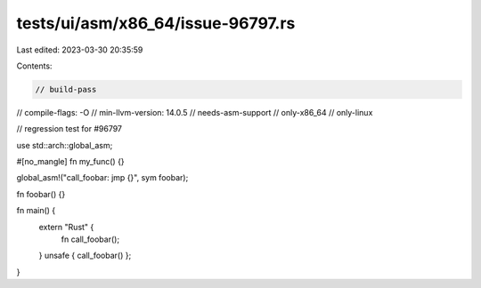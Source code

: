 tests/ui/asm/x86_64/issue-96797.rs
==================================

Last edited: 2023-03-30 20:35:59

Contents:

.. code-block:: rs

    // build-pass
// compile-flags: -O
// min-llvm-version: 14.0.5
// needs-asm-support
// only-x86_64
// only-linux

// regression test for #96797

use std::arch::global_asm;

#[no_mangle]
fn my_func() {}

global_asm!("call_foobar: jmp {}", sym foobar);

fn foobar() {}

fn main() {
    extern "Rust" {
        fn call_foobar();
    }
    unsafe { call_foobar() };
}


